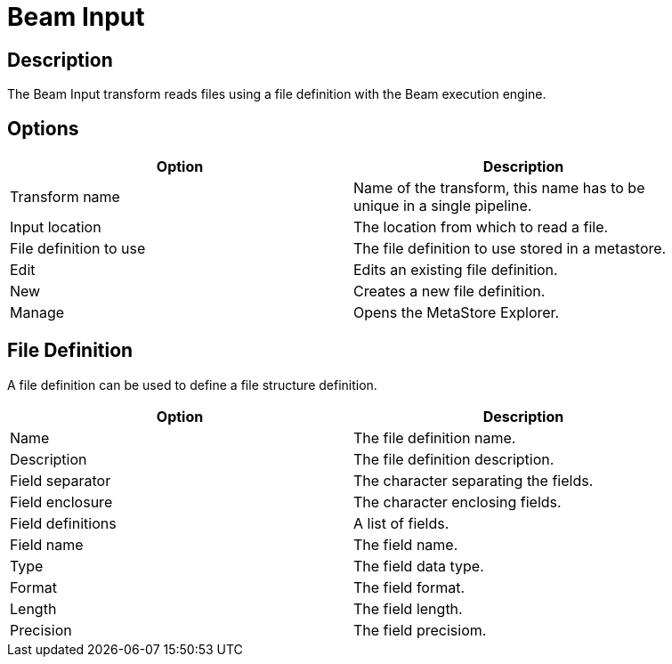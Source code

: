 ////
Licensed to the Apache Software Foundation (ASF) under one
or more contributor license agreements.  See the NOTICE file
distributed with this work for additional information
regarding copyright ownership.  The ASF licenses this file
to you under the Apache License, Version 2.0 (the
"License"); you may not use this file except in compliance
with the License.  You may obtain a copy of the License at
  http://www.apache.org/licenses/LICENSE-2.0
Unless required by applicable law or agreed to in writing,
software distributed under the License is distributed on an
"AS IS" BASIS, WITHOUT WARRANTIES OR CONDITIONS OF ANY
KIND, either express or implied.  See the License for the
specific language governing permissions and limitations
under the License.
////
:documentationPath: /pipeline/transforms/
:language: en_US

= Beam Input

== Description

The Beam Input transform reads files using a file definition with the Beam execution engine.

== Options

[width="90%",options="header"]
|===
|Option|Description
|Transform name|Name of the transform, this name has to be unique in a single pipeline.
|Input location|The location from which to read a file.
|File definition to use|The file definition to use stored in a metastore.
|Edit|Edits an existing file definition.
|New|Creates a new file definition.
|Manage|Opens the MetaStore Explorer.
|===

== File Definition

A file definition can be used to define a file structure definition.

[width="90%",options="header"]
|===
|Option|Description
|Name|The file definition name.
|Description|The file definition description.
|Field separator|The character separating the fields.
|Field enclosure|The character enclosing fields.
|Field definitions|A list of fields.
|Field name|The field name.
|Type|The field data type.
|Format|The field format.
|Length|The field length.
|Precision|The field precisiom.
|===